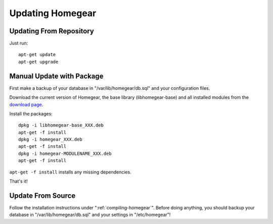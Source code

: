 Updating Homegear
#################

.. highlight:: bash

Updating From Repository
************************

Just run::

	apt-get update
	apt-get upgrade


Manual Update with Package
**************************

First make a backup of your database in "/var/lib/homegear/db.sql" and your configuration files.

Download the current version of Homegear, the base library (libhomegear-base) and all installed modules from the `download page <https://www.homegear.eu/index.php/Downloads>`_.

Install the packages::
	
	dpkg -i libhomegear-base_XXX.deb
	​apt-get -f install
	​dpkg -i homegear_XXX.deb
	​apt-get -f install
	​dpkg -i homegear-MODULENAME_XXX.deb
	​apt-get -f install

``apt-get -f install`` installs any missing dependencies.

That's it!


Update From Source
******************

Follow the installation instructions under ":ref:`compiling-homegear`". Before doing anything, you should backup your database in "/var/lib/homegear/db.sql" and your settings in "/etc/homegear"!